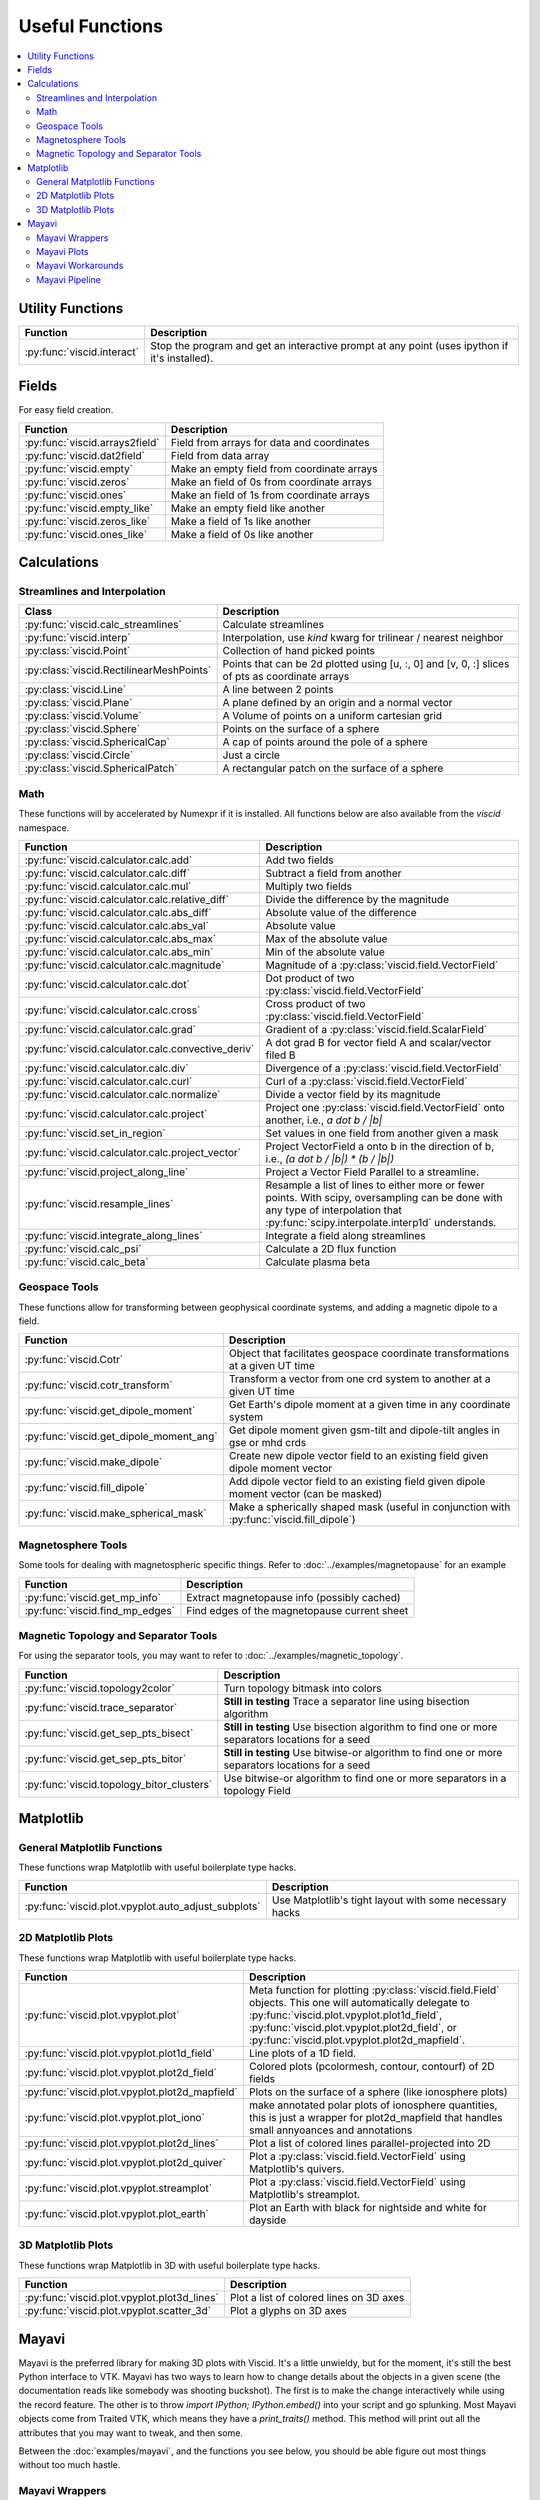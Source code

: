 Useful Functions
================

.. contents::
  :local:

Utility Functions
-----------------

================================  ===============================================
Function                          Description
================================  ===============================================
:py:func:`viscid.interact`        Stop the program and get an interactive prompt
                                  at any point (uses ipython if it's installed).
================================  ===============================================

Fields
------

For easy field creation.

.. cssclass:: table-striped

===================================  ===========================================================
Function                             Description
===================================  ===========================================================
:py:func:`viscid.arrays2field`       Field from arrays for data and coordinates
:py:func:`viscid.dat2field`          Field from data array
:py:func:`viscid.empty`              Make an empty field from coordinate arrays
:py:func:`viscid.zeros`              Make an field of 0s from coordinate arrays
:py:func:`viscid.ones`               Make an field of 1s from coordinate arrays
:py:func:`viscid.empty_like`         Make an empty field like another
:py:func:`viscid.zeros_like`         Make a field of 1s like another
:py:func:`viscid.ones_like`          Make a field of 0s like another
===================================  ===========================================================

Calculations
------------

Streamlines and Interpolation
~~~~~~~~~~~~~~~~~~~~~~~~~~~~~

.. cssclass:: table-striped

========================================  ==================================================
Class                                     Description
========================================  ==================================================
:py:func:`viscid.calc_streamlines`        Calculate streamlines
:py:func:`viscid.interp`                  Interpolation, use `kind` kwarg for trilinear /
                                          nearest neighbor
:py:class:`viscid.Point`                  Collection of hand picked points
:py:class:`viscid.RectilinearMeshPoints`  Points that can be 2d plotted using [u, :, 0] and
                                          [v, 0, :] slices of pts as coordinate arrays
:py:class:`viscid.Line`                   A line between 2 points
:py:class:`viscid.Plane`                  A plane defined by an origin and a normal vector
:py:class:`viscid.Volume`                 A Volume of points on a uniform cartesian grid
:py:class:`viscid.Sphere`                 Points on the surface of a sphere
:py:class:`viscid.SphericalCap`           A cap of points around the pole of a sphere
:py:class:`viscid.Circle`                 Just a circle
:py:class:`viscid.SphericalPatch`         A rectangular patch on the surface of a sphere
========================================  ==================================================

Math
~~~~

These functions will by accelerated by Numexpr if it is installed. All functions below are also available from the `viscid` namespace.

.. cssclass:: table-striped

===================================================  ===========================================================
Function                                             Description
===================================================  ===========================================================
:py:func:`viscid.calculator.calc.add`                Add two fields
:py:func:`viscid.calculator.calc.diff`               Subtract a field from another
:py:func:`viscid.calculator.calc.mul`                Multiply two fields
:py:func:`viscid.calculator.calc.relative_diff`      Divide the difference by the magnitude
:py:func:`viscid.calculator.calc.abs_diff`           Absolute value of the difference
:py:func:`viscid.calculator.calc.abs_val`            Absolute value
:py:func:`viscid.calculator.calc.abs_max`            Max of the absolute value
:py:func:`viscid.calculator.calc.abs_min`            Min of the absolute value
:py:func:`viscid.calculator.calc.magnitude`          Magnitude of a :py:class:`viscid.field.VectorField`
:py:func:`viscid.calculator.calc.dot`                Dot product of two :py:class:`viscid.field.VectorField`
:py:func:`viscid.calculator.calc.cross`              Cross product of two :py:class:`viscid.field.VectorField`
:py:func:`viscid.calculator.calc.grad`               Gradient of a :py:class:`viscid.field.ScalarField`
:py:func:`viscid.calculator.calc.convective_deriv`   A dot grad B for vector field A and scalar/vector filed B
:py:func:`viscid.calculator.calc.div`                Divergence of a :py:class:`viscid.field.VectorField`
:py:func:`viscid.calculator.calc.curl`               Curl of a :py:class:`viscid.field.VectorField`
:py:func:`viscid.calculator.calc.normalize`          Divide a vector field by its magnitude
:py:func:`viscid.calculator.calc.project`            Project one :py:class:`viscid.field.VectorField` onto
                                                     another, i.e., `a dot b / |b|`
:py:func:`viscid.set_in_region`                      Set values in one field from another given a mask
:py:func:`viscid.calculator.calc.project_vector`     Project VectorField a onto b in the direction of b, i.e.,
                                                     `(a dot b / |b|) * (b / |b|)`
:py:func:`viscid.project_along_line`                 Project a Vector Field Parallel to a streamline.
:py:func:`viscid.resample_lines`                     Resample a list of lines to either more or fewer points.
                                                     With scipy, oversampling can be done with any type of
                                                     interpolation that :py:func:`scipy.interpolate.interp1d`
                                                     understands.
:py:func:`viscid.integrate_along_lines`              Integrate a field along streamlines
:py:func:`viscid.calc_psi`                           Calculate a 2D flux function
:py:func:`viscid.calc_beta`                          Calculate plasma beta
===================================================  ===========================================================

Geospace Tools
~~~~~~~~~~~~~~

These functions allow for transforming between geophysical coordinate systems, and adding a magnetic dipole to a field.

.. cssclass:: table-striped

================================================  ============================================================
Function                                          Description
================================================  ============================================================
:py:func:`viscid.Cotr`                            Object that facilitates geospace coordinate transformations
                                                  at a given UT time
:py:func:`viscid.cotr_transform`                  Transform a vector from one crd system to another at a
                                                  given UT time
:py:func:`viscid.get_dipole_moment`               Get Earth's dipole moment at a given time in any coordinate
                                                  system
:py:func:`viscid.get_dipole_moment_ang`           Get dipole moment given gsm-tilt and dipole-tilt angles in
                                                  gse or mhd crds
:py:func:`viscid.make_dipole`                     Create new dipole vector field to an existing field given
                                                  dipole moment vector
:py:func:`viscid.fill_dipole`                     Add dipole vector field to an existing field given dipole
                                                  moment vector (can be masked)
:py:func:`viscid.make_spherical_mask`             Make a spherically shaped mask (useful in conjunction with
                                                  :py:func:`viscid.fill_dipole`)
================================================  ============================================================

Magnetosphere Tools
~~~~~~~~~~~~~~~~~~~

Some tools for dealing with magnetospheric specific things. Refer to :doc:`../examples/magnetopause` for an example

.. cssclass:: table-striped

=============================================  ============================================================
Function                                       Description
=============================================  ============================================================
:py:func:`viscid.get_mp_info`                  Extract magnetopause info (possibly cached)
:py:func:`viscid.find_mp_edges`                Find edges of the magnetopause current sheet
=============================================  ============================================================

Magnetic Topology and Separator Tools
~~~~~~~~~~~~~~~~~~~~~~~~~~~~~~~~~~~~~

For using the separator tools, you may want to refer to :doc:`../examples/magnetic_topology`.

.. cssclass:: table-striped

=============================================  ============================================================
Function                                       Description
=============================================  ============================================================
:py:func:`viscid.topology2color`               Turn topology bitmask into colors
:py:func:`viscid.trace_separator`              **Still in testing** Trace a separator line using bisection
                                               algorithm
:py:func:`viscid.get_sep_pts_bisect`           **Still in testing** Use bisection algorithm to find one or
                                               more separators locations for a seed
:py:func:`viscid.get_sep_pts_bitor`            **Still in testing** Use bitwise-or algorithm to find one or
                                               more separators locations for a seed
:py:func:`viscid.topology_bitor_clusters`      Use bitwise-or algorithm to find one or more separators in a
                                               topology Field
=============================================  ============================================================

Matplotlib
----------

General Matplotlib Functions
~~~~~~~~~~~~~~~~~~~~~~~~~~~~

These functions wrap Matplotlib with useful boilerplate type hacks.

.. cssclass:: table-striped

====================================================  ===========================================================
Function                                              Description
====================================================  ===========================================================
:py:func:`viscid.plot.vpyplot.auto_adjust_subplots`   Use Matplotlib's tight layout with some necessary hacks
====================================================  ===========================================================

2D Matplotlib Plots
~~~~~~~~~~~~~~~~~~~

These functions wrap Matplotlib with useful boilerplate type hacks.

.. cssclass:: table-striped

================================================  =============================================================
Function                                          Description
================================================  =============================================================
:py:func:`viscid.plot.vpyplot.plot`               Meta function for plotting :py:class:`viscid.field.Field`
                                                  objects. This one will automatically delegate to
                                                  :py:func:`viscid.plot.vpyplot.plot1d_field`,
                                                  :py:func:`viscid.plot.vpyplot.plot2d_field`, or
                                                  :py:func:`viscid.plot.vpyplot.plot2d_mapfield`.
:py:func:`viscid.plot.vpyplot.plot1d_field`       Line plots of a 1D field.
:py:func:`viscid.plot.vpyplot.plot2d_field`       Colored plots (pcolormesh, contour, contourf) of 2D fields
:py:func:`viscid.plot.vpyplot.plot2d_mapfield`    Plots on the surface of a sphere (like ionosphere plots)
:py:func:`viscid.plot.vpyplot.plot_iono`          make annotated polar plots of ionosphere quantities, this
                                                  is just a wrapper for plot2d_mapfield that handles small
                                                  annyoances and annotations
:py:func:`viscid.plot.vpyplot.plot2d_lines`       Plot a list of colored lines parallel-projected into 2D
:py:func:`viscid.plot.vpyplot.plot2d_quiver`      Plot a :py:class:`viscid.field.VectorField` using
                                                  Matplotlib's quivers.
:py:func:`viscid.plot.vpyplot.streamplot`         Plot a :py:class:`viscid.field.VectorField` using
                                                  Matplotlib's streamplot.
:py:func:`viscid.plot.vpyplot.plot_earth`         Plot an Earth with black for nightside and white for dayside
================================================  =============================================================

3D Matplotlib Plots
~~~~~~~~~~~~~~~~~~~

These functions wrap Matplotlib in 3D with useful boilerplate type hacks.

.. cssclass:: table-striped

===============================================  =============================================================
Function                                         Description
===============================================  =============================================================
:py:func:`viscid.plot.vpyplot.plot3d_lines`      Plot a list of colored lines on 3D axes
:py:func:`viscid.plot.vpyplot.scatter_3d`        Plot a glyphs on 3D axes
===============================================  =============================================================

Mayavi
------

Mayavi is the preferred library for making 3D plots with Viscid. It's a little unwieldy, but for the moment, it's still the best Python interface to VTK. Mayavi has two ways to learn how to change details about the objects in a given scene (the documentation reads like somebody was shooting buckshot). The first is to make the change interactively while using the record feature. The other is to throw `import IPython; IPython.embed()` into your script and go splunking. Most Mayavi objects come from Traited VTK, which means they have a `print_traits()` method. This method will print out all the attributes that you may want to tweak, and then some.

Between the :doc:`examples/mayavi`, and the functions you see below, you should be able figure out most things without too much hastle.

Mayavi Wrappers
~~~~~~~~~~~~~~~

Chances are that you want to use these functions. They let you make most Mayavi objects from Viscid data structures (i.e., Fields and SeedGens). In addition, all of these functions allow you to specify a Matplotlib colormap for the data, and it picks up the default colormaps from Matplotlib's rcParams and viscidrc files. How cool is that?

.. cssclass:: table-striped

===============================================  =================================================================
Function                                         Description
===============================================  =================================================================
:py:func:`viscid.plot.vlab.plot_lines`           Plot colored lines in 3D
:py:func:`viscid.plot.vlab.scalar_cut_plane`     Make a scalar cut plane of a Field or existing Mayavi source
:py:func:`viscid.plot.vlab.vector_cut_plane`     Make a vector cut plane of a Field or existing Mayavi source
                                                 with optional scalar data.
:py:func:`viscid.plot.vlab.mesh`                 Make a mesh from a 2D array of vertices with optional scalar
                                                 data
:py:func:`viscid.plot.vlab.mesh_from_seeds`      Make a mesh from a Viscid SeedGen object with optional scalar
                                                 data. Useful for displaying the result of interpolating a field
                                                 onto a plane or sphere.
:py:func:`viscid.plot.vlab.streamline`           Use the interactive Mayavi (VTK) streamline tracer with optional
                                                 scalar data
:py:func:`viscid.plot.vlab.iso_surface`          Make volumetric contours of a Field or existing Mayavi source
:py:func:`viscid.plot.vlab.points3d`             Plot a list of points
:py:func:`viscid.plot.vlab.quiver3d`             Plot a list of vector arrows with optional scalar data
:py:func:`viscid.plot.vlab.colorbar`             Wrap `mayavi.mlab.colorbar`, then change the colormap if any
                                                 :py:func:`viscid.plot.vlab.apply_cmap` kwargs are provided
:py:func:`viscid.plot.vlab.scalarbar`            Wrap `mayavi.mlab.scalarbar`, then change the colormap if any
                                                 :py:func:`viscid.plot.vlab.apply_cmap` kwargs are provided
:py:func:`viscid.plot.vlab.vectorbar`            Wrap `mayavi.mlab.vectorbar`, then change the colormap if any
                                                 :py:func:`viscid.plot.vlab.apply_cmap` kwargs are provided
:py:func:`viscid.plot.vlab.fancy_axes`           Make axes with 3 shaded walls and a grid similar to what
                                                 matplotlib and paraview have
:py:func:`viscid.plot.vlab.axes`                 Wrap `mayavi.mlab.axes`
:py:func:`viscid.plot.vlab.xlabel`               Wrap `mayavi.mlab.xlabel`
:py:func:`viscid.plot.vlab.ylabel`               Wrap `mayavi.mlab.ylabel`
:py:func:`viscid.plot.vlab.zlabel`               Wrap `mayavi.mlab.zlabel`
:py:func:`viscid.plot.vlab.title`                Wrap `mayavi.mlab.title`
:py:func:`viscid.plot.vlab.outline`              Wrap `mayavi.mlab.outline`
:py:func:`viscid.plot.vlab.orientation_axes`     Wrap `mayavi.mlab.orientation_axes`, adds the little xyz arrows
:py:func:`viscid.plot.vlab.view`                 Wrap `mayavi.mlab.view`, adjusts the focal point, distance, and
                                                 various angles of the camera
===============================================  =================================================================

Mayavi Plots
~~~~~~~~~~~~

These functions make some commonly used objects.

.. cssclass:: table-striped

===============================================  =================================================================
Function                                         Description
===============================================  =================================================================
:py:func:`viscid.plot.vlab.plot_ionosphere`      Plot an ionospheric Field in 3D on the surface of a sphere
:py:func:`viscid.plot.vlab.plot_blue_marble`     Plot an Earth using the blue marble NASA image
:py:func:`viscid.plot.vlab.plot_earth_3d`        Plot an Earth with black for nightside and white for dayside
===============================================  =================================================================

Mayavi Workarounds
~~~~~~~~~~~~~~~~~~

Mayavi has various platform specific bugs. These will try to apply workarounds so that they always give the expected result. If you see an error at runtime about QT API versions, you may need to set an environment variable::

    export QT_API="pyside"

.. cssclass:: table-striped

===============================================  =================================================================
Function                                         Description
===============================================  =================================================================
:py:func:`viscid.plot.vlab.clf`                  Uses some hacks to clear a figure and make sure memory is freed
:py:func:`viscid.plot.vlab.remove_source`        Safely remove a specific vtk source (and its memory)
:py:func:`viscid.plot.vlab.resize`               default resize is unreliable on OS X / Linux
:py:func:`viscid.plot.vlab.savefig`              offscreen rendering hack
===============================================  =================================================================

Mayavi Pipeline
~~~~~~~~~~~~~~~

Here are some functions to quickly bring Viscid datastructures into the Mayavi pipeline.

.. cssclass:: table-striped

===============================================  =================================================================
Function                                         Description
===============================================  =================================================================
:py:func:`viscid.plot.vlab.add_source`           Given a VTKDataSource, add it to a figure
:py:func:`viscid.plot.vlab.add_lines`            Given a list of lines, add them to a figure as a data source
:py:func:`viscid.plot.vlab.add_field`            Given a :py:class:`viscid.field.Field`, add it to a figure as
                                                 a data source
:py:func:`viscid.plot.vlab.insert_filter`        Insert a filter above a module_manager.
:py:func:`viscid.plot.vlab.apply_cmap`           Apply a colormap to an existing Mayavi object. This also lets
                                                 you quickly rescale the limits on the colorbar, or switch to a
                                                 log scale.
===============================================  =================================================================
